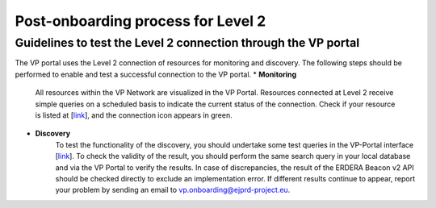Post-onboarding process for Level 2
------------


Guidelines to test the Level 2 connection through the VP portal
~~~~~


The VP portal uses the Level 2 connection of resources for monitoring and discovery. The following steps should be performed to enable and test a successful connection to the VP portal.
* **Monitoring**
	All resources within the VP Network are visualized in the VP Portal. Resources connected at Level 2 receive simple queries on a scheduled basis to indicate the current status of the connection. Check if your resource is listed at [`link <https://vp.ejprarediseases.org/discovery/sources>`_], and the connection icon appears in green. 

* **Discovery**
	To test the functionality of the discovery, you should undertake some test queries in the VP-Portal interface [`link <https://vp.ejprarediseases.org/discovery>`_]. To check the validity of the result, you should perform the same search query in your local database and via the VP Portal to verify the results. In case of discrepancies, the result of the ERDERA Beacon v2 API should be checked directly to exclude an implementation error. If different results continue to appear, report your problem by sending an email to `vp.onboarding@ejprd-project.eu <mailto:vp.onboarding@ejprd-project.eu>`_.
 

